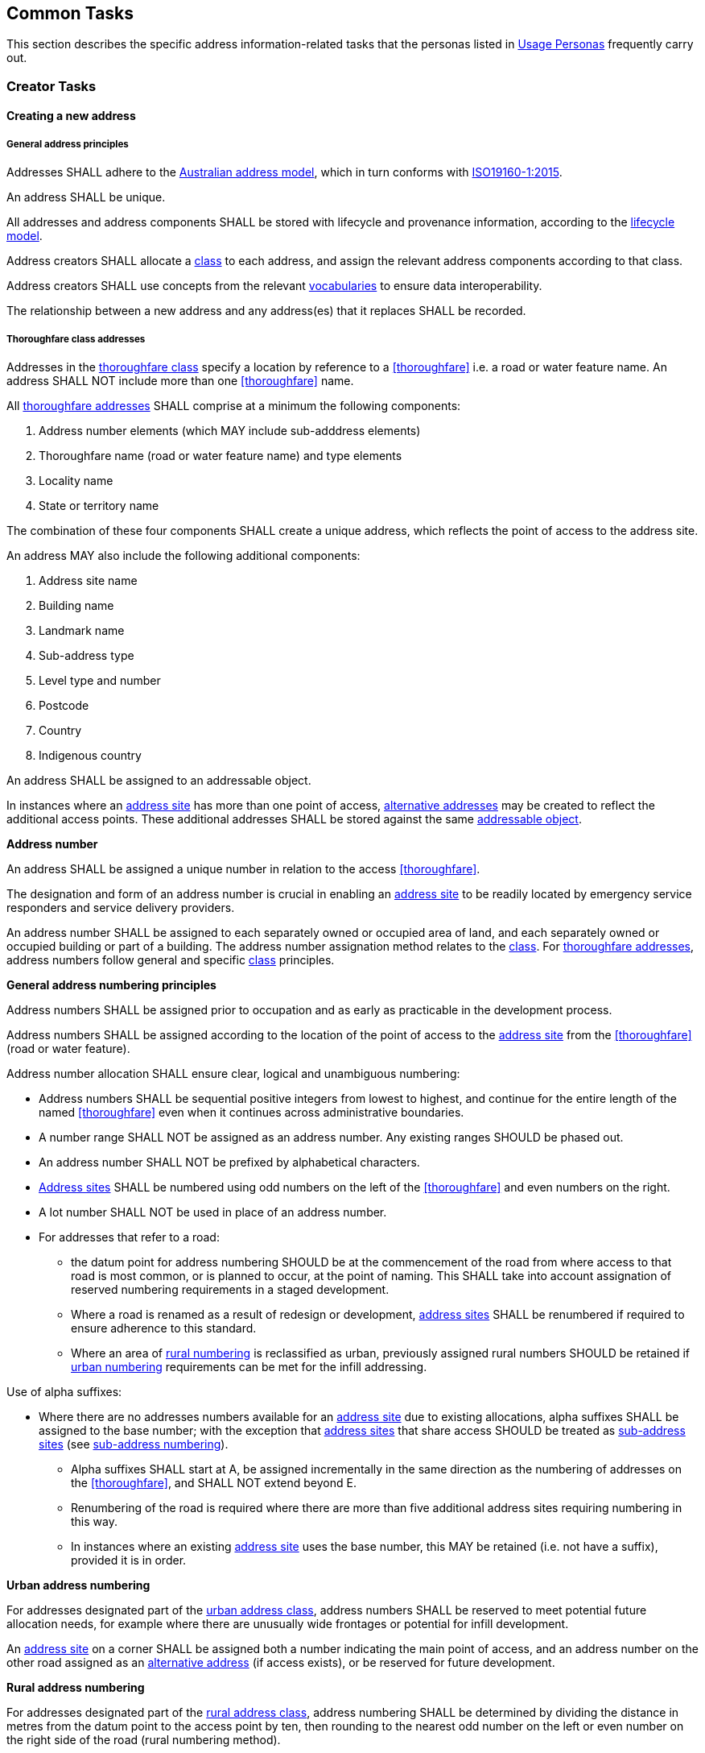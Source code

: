 == Common Tasks

This section describes the specific address information-related tasks that the personas listed in <<05-usage-personas, Usage Personas>> frequently carry out.

//TODO: make a Tasks vocab

=== Creator Tasks
==== Creating a new address
===== General address principles
Addresses SHALL adhere to the <<ADDR2024, Australian address model>>, which in turn conforms with <<ISO19160-1, ISO19160-1:2015>>. 

An address SHALL be unique.

All addresses and address components SHALL be stored with lifecycle and provenance information, according to the https://linked.data.gov.au/def/lifecycle[lifecycle model].

Address creators SHALL allocate a https://linked.data.gov.au/def/address-classes[class] to each address, and assign the relevant address components according to that class. 

Address creators SHALL use concepts from the relevant <<AnnexC, vocabularies>> to ensure data interoperability.

The relationship between a new address and any address(es) that it replaces SHALL be recorded.

===== Thoroughfare class addresses

Addresses in the https://linked.data.gov.au/def/address-classes/thoroughfare[thoroughfare class] specify a location by reference to a <<thoroughfare>> i.e. a road or water feature name. An address SHALL NOT include more than one <<thoroughfare>> name. 

All <<thoroughfare-address, thoroughfare addresses>> SHALL comprise at a minimum the following components:

a.	Address number elements (which MAY include sub-adddress elements)
b.	Thoroughfare name (road or water feature name) and type elements
c.	Locality name
d.	State or territory name

The combination of these four components SHALL create a unique address, which reflects the point of access to the address site.

An address MAY also include the following additional components:

a.	Address site name
b.	Building name
c.	Landmark name
d.	Sub-address type
e.	Level type and number
f.	Postcode
g.	Country
h.	Indigenous country

An address SHALL be assigned to an addressable object.

In instances where an <<address-site, address site>> has more than one point of access, <<alternative-address, alternative addresses>> may be created to reflect the additional access points. These additional addresses SHALL be stored against the same <<addressable-object, addressable object>>.

*Address number*

An address SHALL be assigned a unique number in relation to the access <<thoroughfare>>.

The designation and form of an address number is crucial in enabling an <<address-site, address site>> to be readily located by emergency service responders and service delivery providers.

An address number SHALL be assigned to each separately owned or occupied area of land, and each separately owned or occupied building or part of a building. The address number assignation method relates to the https://linked.data.gov.au/def/address-classes[class]. For <<thoroughfare-address, thoroughfare addresses>>, address numbers follow general and specific https://linked.data.gov.au/def/address-classes[class] principles.

*General address numbering principles*

Address numbers SHALL be assigned prior to occupation and as early as practicable in the development process.

Address numbers SHALL be assigned according to the location of the point of access to the <<address-site, address site>> from the <<thoroughfare>> (road or water feature).

Address number allocation SHALL ensure clear, logical and unambiguous numbering:

* Address numbers SHALL be sequential positive integers from lowest to highest, and continue for the entire length of the named <<thoroughfare>> even when it continues across administrative boundaries.
* A number range SHALL NOT be assigned as an address number. Any existing ranges SHOULD be phased out.
* An address number SHALL NOT be prefixed by alphabetical characters.
* <<address-site, Address sites>> SHALL be numbered using odd numbers on the left of the <<thoroughfare>> and even numbers on the right.
* A lot number SHALL NOT be used in place of an address number.
* For addresses that refer to a road: 
** the datum point for address numbering SHOULD be at the commencement of the road from where access to that road is most common, or is planned to occur, at the point of naming. This SHALL take into account assignation of reserved numbering requirements in a staged development.
** Where a road is renamed as a result of redesign or development, <<address-site, address sites>> SHALL be renumbered if required to ensure adherence to this standard.
** Where an area of <<rural-numbering, rural numbering>> is reclassified as urban, previously assigned rural numbers SHOULD be retained if <<urban-numbering, urban numbering>> requirements can be met for the infill addressing.

Use of alpha suffixes:[[alpha-suffixes,use of alpha suffixes]]

* Where there are no addresses numbers available for an <<address-site, address site>> due to existing allocations, alpha suffixes SHALL be assigned to the base number; with the exception that <<address-site, address sites>> that share access SHOULD be treated as <<sub-address-site, sub-address sites>> (see <<sub_address_numbering>>).
** Alpha suffixes SHALL start at A, be assigned incrementally in the same direction as the numbering of addresses on the <<thoroughfare>>, and SHALL NOT extend beyond E.
** Renumbering of the road is required where there are more than five additional address sites requiring numbering in this way.
** In instances where an existing <<address-site, address site>> uses the base number, this MAY be retained (i.e. not have a suffix), provided it is in order.

*Urban address numbering[[urban_numbering,urban numbering]]*

For addresses designated part of the https://linked.data.gov.au/def/address-classes/urban[urban address class], address numbers SHALL be reserved to meet potential future allocation needs, for example where there are unusually wide frontages or potential for infill development.

An <<address-site, address site>> on a corner SHALL be assigned both a number indicating the main point of access, and an address number on the other road assigned as an <<alternative-address, alternative address>> (if access exists), or be reserved for future development.

*Rural address numbering[[rural_numbering,rural numbering]]*

For addresses designated part of the https://linked.data.gov.au/def/address-classes/rural[rural address class], address numbering SHALL be determined by dividing the distance in metres from the datum point to the access point by ten, then rounding to the nearest odd number on the left or even number on the right side of the road (rural numbering method).

Address numbers SHALL NOT exceed five digits; for roads over 1000km long, address numbering SHALL be restarted at a different datum point, preferably a town, natural feature or major intersection, with numbering in the same direction.

In the absence of an access point, a rural number within the range determined by the rural numbering method MAY be assigned. The rural number SHALL be reassigned if an access point is subsequently created.

In areas with multiple address access points within the minimum step intervals of 20m, the distance criteria may be varied as long as the overall integrity of the rural numbering system is maintained. Alternatively, suffixes may be added in accordance with <<alpha-suffixes>>.

*Numbering for roads that cross both rural and urban areas*

If a road name continues across rural and urban extents, the <<rural-numbering, rural numbering>> method SHOULD be utilised but may be varied as necessary in urban areas to ensure numbering remains logical and unique.

Where a highway crosses an urban area in which another local name is used, numbering SHALL relate to each named road, both in assignment methodology and extent. <<rural-numbering, Rural numbering>> SHALL encompass distances including the sections with local names.

*Water address numbering*

Addresses fall under the class of https://linked.data.gov.au/def/address-classes/water[water] if the site cannot be accessed from a road, and is instead accessed from a water feature or island.

For addresses designated part of the https://linked.data.gov.au/def/address-classes/inlet[inlet address class], inlet or bay address numbering uses the distance in metres from a datum point at one end of the inlet or bay, divided by ten, and rounded to the nearest number.

For addresses designated part of the https://linked.data.gov.au/def/address-classes/island[island address class], numbering uses the distance in metres clockwise from a datum point, divided by ten, and rounded to the nearest number.

For addresses designated part of the https://linked.data.gov.au/def/address-classes/river[river address class], river and creek address numbering uses the distance in metres upstream from a datum point (e.g. river mouth), divided by ten, and rounded to the nearest odd number on the true right and even number on the true left (i.e. to the direction in relation to the flow of the river).

*Sub-address numbering[[sub_address_numbering,sub-address numbering]]*

<<sub-address, Sub-address numbering>> SHALL be used for <<address-site, address sites>> contained within other address sites e.g. an apartment block or marina (<<sub-address-site, sub-address sites>>). 

<<sub-address,Sub-address>> numbers SHALL be sequential positive integers from lowest to highest, expect when alpha characters are used according to the <<multi-level-sub-address-numbering, multi-level sub-address numbering method>>. A number range SHALL not be assigned as a <<sub-address, sub-address number>>. 

A <<sub-address,sub-address>> number within a <<primary-address-site, primary address site>> SHALL be unique regardless of https://linked.data.gov.au/def/subaddress-types[sub-address type] or building level.

The sub-address number SHOULD be stored with the https://linked.data.gov.au/def/subaddress-types[sub-address type], although this does not have to be provided within a formatted address string.

The full address assigned to a <<sub-address-site, sub-address site>> SHALL refer to the common <<thoroughfare>> access and may utilise either the <<preferred-address, preferred>> or an <<alternative-address, alternative>> address for the <<primary-address-site, primary address site>>.

Within a formatted address string, the sub-address number precedes the address for the <<primary-address-site, primary address site>>, and SHALL be formatted when used with a ‘/’ between the <<sub-address,sub-address>> number and address number.

*Multi-level sub-address numbering[[multi-level-sub-address-numbering,multi-level sub-address numbering]]*

For multi-level buildings where <<sub-address,sub-addresses>> need to be assigned, the <<sub-address,sub-address>> number SHALL concate two parts:

* Alphanumeric characters to represent the level within the building, including a level type code and/or level number
** Level type codes:
//Maybe make a collection for these?
*** B for a https://linked.data.gov.au/def/building-level-types/basement[basement level]
*** G for a https://linked.data.gov.au/def/building-level-types/ground[ground level]
*** LG for a https://linked.data.gov.au/def/building-level-types/lower-ground-floor[lower-ground level]
*** M for a https://linked.data.gov.au/def/building-level-types/mezzaine[mezzanine level]
*** OD for a https://linked.data.gov.au/def/building-level-types/observation-deck[observation deck level]
*** P for a https://linked.data.gov.au/def/building-level-types/parking[parking level]
*** PD for a https://linked.data.gov.au/def/building-level-types/podium[podium level]
*** RT for a https://linked.data.gov.au/def/building-level-types/rooftop[rooftop level]
*** UG for a https://linked.data.gov.au/def/building-level-types/upper-ground[upper-ground level]
** Where there are multiple levels for a particular https://linked.data.gov.au/def/building-level-type[building level type], a number MAY be added after the level type code.
** Level numbers SHALL increase with height for all above ground levels
** Level numbers SHALL increase with depth for all below ground levels
** The https://linked.data.gov.au/def/building-level-types/ground[ground level] SHALL be assigned 'G' and SHALL NOT be assigned a '0' or '1' 
* Two digits to uniquely refer to the <<address-site, address site>> on that level (between 01 and 99)
** To be allocated in logical sequence to each <<address-site, address site>>
** For <<address-site, address sites>> 1 to 9, a preceding zero will be added
** In instances where insufficient numbers are available for all <<address-site, address sites>> on a level, an alternative method that ensures unique unambiguous numbering may be used. 

Some examples include:

* https://linked.data.gov.au/def/subaddress-types/unit[Unit] 1 on https://linked.data.gov.au/def/building-level-types/basement[basement level] 2 would be assigned a sub-address of B201
* https://linked.data.gov.au/def/subaddress-types/shop[Shop] 4 on the https://linked.data.gov.au/def/building-level-types/ground[ground floor] would be assigned a sub-address of G04
* https://linked.data.gov.au/def/subaddress-types/apartment[Apartment] 36 on https://linked.data.gov.au/def/building-level-types/level[level] 7 would be assigned a sub-address of 736
* https://linked.data.gov.au/def/subaddress-types/unit[Unit] 5 on https://linked.data.gov.au/def/building-level-types/level[level] 23 would be assigned a sub-address of 2305
* https://linked.data.gov.au/def/subaddress-types/carpark[Carpark] 83 on https://linked.data.gov.au/def/building-level-types/parking[parking level] 4 would be assigned a sub-address of P483

*Thoroughfare Naming*

*Road Naming*

A road name SHALL be associated with a road object. 

A road name SHALL be short, clear and unambiguous, and meet relevant national and state or territory naming principles. It SHALL NOT be offensive, racist, derogatory or demeaning.

All formed roads, including private roads, that are generally open to the public or to services SHALL be named. The exception to this is a short private road or cul-de-sac from which five or less <<address-site, address sites>> can be accessed, and which has no proposal to be extended. In this instance it can be treated as a driveway and address numbers assigned in relation to the named road to which the driveway connects. 

A road name should not be applied to an unformed designated section of road. 

A named road SHALL include only one section navigable by vehicles (or pedestrians), unless separated by a median strip.

A road SHALL only have one name, other than part of a highway that is assigned a local name where it passes through a town or city.

An unbroken section of road crossing an administrative boundary SHALL retain the same name.

A road name SHALL consist of a name element followed by a road type. The accepted road types are in the https://linked.data.gov.au/def/road-types[road types vocabulary]. The road type SHALL reflect the function and characteristics of the road as described in the vocabulary.

A road named after 2011 SHOULD NOT have a cardinal indicator after the road type. For roads named prior to this, road suffixes SHALL refer to concepts within the https://linked.data.gov.au/def/road-suffixes[affixes vocabulary].

The name element of a road name, regardless of road type, SHALL NOT be the same as, or similar in spelling or sound, to an existing road name in the same locality, an adjoining locality, or in the same local government area.

A road name SHOULD be enduring and changed only when necessary. A road name SHOULD be changed when redesign or redevelopment breaks the road extent into two or more segments so it is no longer contiguous.

*Water Feature Naming*

For address sites accessed from the water and not accessible from a road, the <<thoroughfare>> component SHALL refer to the water feature name. The name SHALL be acceptable to the applicable naming authority.

A water feature name SHALL be associated with a geographical name object. 

The water <<thoroughfare>> SHALL indicate the https://linked.data.gov.au/def/go-categories[type of geographical object].

*Locality Naming*

Naming SHALL first and foremost adhere to the https://www.icsm.gov.au/publications/principles-consistent-use-place-names[Australian principles for the consistent use of place names]. 

A locality name SHALL be short, unique within the country, and assigned according to national and state or territory naming principles. It SHALL NOT be offensive, racist, derogatory or demeaning.

A locality name SHALL NOT be similar in spelling or sound to any other locality name with the country.

A dual or alternative name SHALL NOT be assigned to a locality.

A locality name SHOULD be enduring and changed only when necessary.

A locality name SHALL NOT be substituted with a promotional name, neighbourhood, or regional name in an address.

A locality SHALL be assigned the geographical object category of https://linked.data.gov.au/def/go-categories/locality[Locality].

===== Landmark class addresses
*NB. THIS SECTION IS IN DRAFT AND SUBJECT TO CHANGE*

Addresses in the https://linked.data.gov.au/def/address-classes/landmark[landmark class] specify a location by reference to a named landmark. A landmark is a relatively permanent feature of the man made landscape that has recognisable identity within a particular cultural context.

All landmark addresses SHALL comprise the following components:

a. Landmark name
b. Locality (or city/town) name *N.B. What about areas outside of LGAs?*
c. State or territory name

Landmark addresses SHALL NOT include an address number or thoroughfare name, but SHOULD be linked to an associated thoroughfare address.

===== Postal class addresses

Addresses in the https://linked.data.gov.au/def/address-classes/postal[postal class] specify points of postal delivery which have no definite relation to the location of the recipient, such as post office boxes, overseas military addresses and general delivery offices. Postal addresses are covered by the AS/NZS ISO 19160.4:2023 standard and components are not covered in this standard.

==== Assignation of geometry

===== Address geometry
All addresses SHALL be associated with an <<addressable-object, addressable object>> that has associated geometry, with, at a minimum, a <<geocode>>. Geocodes SHALL be associated with a https://linked.data.gov.au/def/geocode-types[geocode type].

The coordinates of a <<geocode>> SHALL be accompanied by explanation of their coordinate reference system, such as the relevant EPSG code, and an indication of the https://linked.data.gov.au/def/positional-accuracy[positional accuracy].

Each <<sub-address>> SHALL preferably be assigned an individual geocode, or if not practicable, share a <<geocode>> assigned to the <<primary-address-site, primary address site>>, <<preferred-address, preferred address>>, or <<alternative-address, alternative address>>.

Addresses SHOULD be associated with an <<addressable-object, addressable object>> that has associated area geometry. 

An address SHALL NOT be assigned against non contiguous areas, other than in relation to two areas within the same complex e.g. a unit and an allocated garage or parking space within the same complex. 

===== Thoroughfare geometry
A <<thoroughfare>> associated with a road object or geographical name object, SHALL have associated geometry. 

A road object SHALL have, as a minimum, an approximal centre line geometry. The geometry SHALL be accompanied by explanation of the coordinate reference system, such as the relevant EPSG code. 

===== Locality geometry
Each locality will have a defined areal extent and boundary. The geometry SHALL be accompanied by explanation of the coordinate reference system, such as the relevant EPSG code.  

Locality boundaries SHALL be clearly defined, not overlap, and be contiguous. A locality SHALL NOT cross a Local Government boundary, and SHALL be contained within, and not cross, state or territory boundaries.

When defining a locality boundary, the following SHALL be considered:

* A locality boundary SHOULD define a community of interest.
* Definite and distinguishable physical features or barriers SHALL be used where appropriate e.g. creeks, rivers, ridgelines, centres of roads, railways.
* The boundary SHOULD NOT, where possible, bisect properties in common ownership or land parcels.

A locality boundary SHALL be enduring and changed only when necessary. However, these SHOULD be reviewed and amended where appropriate in areas subject to development.

==== Updating an existing address
When updating an existing address, address creators should adhere to the principles outlined in the section relating to creating a new address. 

Any amendments to an address should be recorded according to the <<ADDR2024, address>> and https://linked.data.gov.au/def/lifecycle[lifecycle] models, including lifecycle and provenance information. 

==== Retiring an address
When an address is retired it SHALL be assigned a lifecycle status of https://linked.data.gov.au/def/lifecycle-stage-types/retired[retired], according to the https://linked.data.gov.au/def/lifecycle[lifecycle model].  

Links SHALL be kept between any retired address and any address that replaces it. 

==== Provision of address data
Address creators SHALL make address data available for address aggregators and/or address users. 

An address SHALL NOT include personal information related to a person or organisation that owns or occupies the address site (or object) to which the address is assigned.

=== Aggregator Tasks

==== Consolidation of address data
Addresses provided by address creators SHALL be recorded according to the <<ADDR2024, address>> and https://linked.data.gov.au/def/lifecycle[lifecycle] models, including lifecycle and provenance information.

The address source SHALL be recorded, indicating the relevant https://linked.data.gov.au/def/naming-authority[address creator authority].

==== Validation of address components
Address aggregators SHALL validate address components against relevant <<AnnexC, vocabulary concepts>> to ensure data consistency. 

==== Digital equivalent address record
Any address assigned to an object SHALL have a digital equivalent address record in the authoritative state and national address datasets. This record SHALL be updated whenever an address is assigned or changed.

The address source SHALL be clearly articulated, indicating the relevant https://linked.data.gov.au/def/naming-authority[address creator authority].

=== Distributor Tasks

==== Provision of address data and products
Address distributors SHALL ensure attribute values correlate with relevant <<AnnexC, vocabulary concepts>> to ensure data consistency.

The address source SHALL be clearly articulated, indicating the relevant https://linked.data.gov.au/def/naming-authority[address creator authority]. 

The https://linked.data.gov.au/def/lifecycle-stage-types[lifecycle stage] of the address SHALL be indicated. 

An address SHALL NOT include personal information related to a person or organisation that owns or occupies the address site (or object) to which the address is assigned.

==== Licence provision
Distributors SHALL specify the licences under which the address data is available and the terms and conditions for their use. 

==== Metadata provision
Distributors SHALL provide relevant metadata. 

==== Address validation services
Validation services SHALL only include addresses provided from authoritative sources. 

Validation services SHALL only include results applicable to the relevant https://linked.data.gov.au/def/address-classes[address class(es)]. 

=== User Tasks
==== Address validation
Address data users SHALL validate addresses against authoritative address data.

==== Address signage
Signage enables address users to identify and locate <<address-site, address sites>> on the ground. 

All signage should first and foremost comply with applicable standards, legislation and byelaws. 

===== Locality name signs
Signage indicating the full unnabreviated locality name SHOULD be prominently displayed at significant boundary interfaces, particularly common traffic entry points. 

===== Thoroughfare name signs
Signage indicating each road name SHALL be placed at each road intersection to clearly identify the road to which the name applies. This includes all named private roads, access ways, tracks and pedestrian-only roads. The sign should be easy to read, including at night. 

The road name SHALL be in full with the exception of:

* The road type MAY be abbreviated using the alternative labels identified in the https://linked.data.gov.au/def/road-types[road types vocabulary]. 
* 'Mount' MAY be abbreviated to 'Mt' if required to keep sign length manageable. 

Road name signs SHOULD include address number ranges applicable to the segment of road. The sign SHOULD physically indicate the associated road direction. The address numbers on the sign SHALL be aligned with the physical order of the numbering on the ground, from closest to furthest, even if thisreversed the number range. 

Signage also SHOULD indicate any access restrictions, and MAY identify if a road is privately owned. 

===== Address number signs
Every occupied <<address-site, address site>> SHALL display address number signage that clearly identifies the associated <<address-site, address site>> with the official allocated address number, and, if applicable, <<sub-address>>. Signage SHALL be unambiguous, and clearly legible from where the <<address-site, address site>> is normally accessed. 

